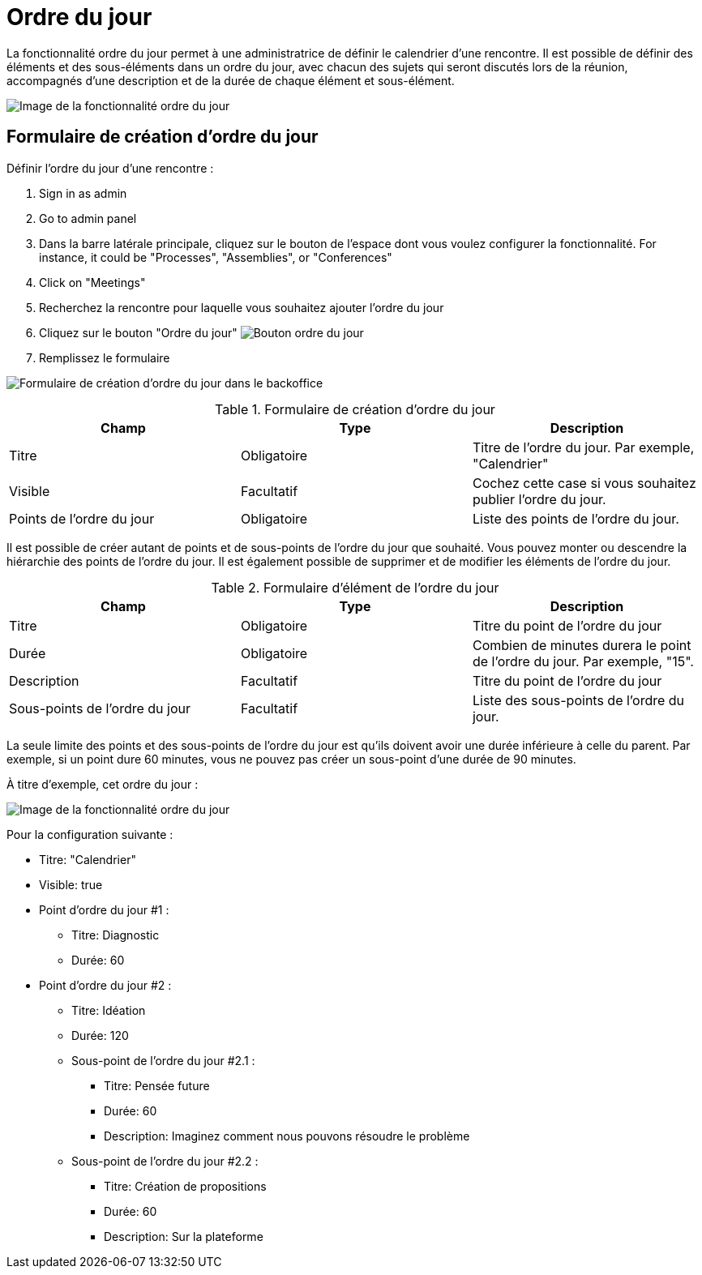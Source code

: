 = Ordre du jour

La fonctionnalité ordre du jour permet à une administratrice de définir le calendrier d'une rencontre. Il est possible de définir des éléments et des sous-éléments dans un ordre du jour, avec chacun des sujets qui seront discutés lors de la réunion, accompagnés d'une description et de la durée de chaque élément et sous-élément.

image:components/meetings/agenda/agenda_frontend.png[Image de la fonctionnalité ordre du jour]

== Formulaire de création d'ordre du jour

Définir l'ordre du jour d'une rencontre :

. Sign in as admin
. Go to admin panel
. Dans la barre latérale principale, cliquez sur le bouton de l'espace dont vous voulez configurer la fonctionnalité.
For instance, it could be "Processes", "Assemblies", or "Conferences"
. Click on "Meetings"
. Recherchez la rencontre pour laquelle vous souhaitez ajouter l'ordre du jour
. Cliquez sur le bouton "Ordre du jour" image:action_agenda.png[Bouton ordre du jour]
. Remplissez le formulaire

image:components/meetings/agenda/new_agenda_form.png[Formulaire de création d'ordre du jour dans le backoffice]


.Formulaire de création d'ordre du jour
|===
|Champ |Type |Description

|Titre
|Obligatoire
|Titre de l'ordre du jour. Par exemple, "Calendrier"

|Visible
|Facultatif
|Cochez cette case si vous souhaitez publier l'ordre du jour.

|Points de l'ordre du jour
|Obligatoire
|Liste des points de l'ordre du jour.
|===

Il est possible de créer autant de points et de sous-points de l'ordre du jour que souhaité. Vous pouvez monter ou descendre la hiérarchie des points de l'ordre du jour.
Il est également possible de supprimer et de modifier les éléments de l'ordre du jour.


.Formulaire d'élément de l'ordre du jour
|===
|Champ |Type |Description

|Titre
|Obligatoire
|Titre du point de l'ordre du jour

|Durée
|Obligatoire
|Combien de minutes durera le point de l'ordre du jour. Par exemple, "15".

|Description
|Facultatif
|Titre du point de l'ordre du jour

|Sous-points de l’ordre du jour
|Facultatif
|Liste des sous-points de l'ordre du jour.
|===

La seule limite des points et des sous-points de l'ordre du jour est qu'ils doivent avoir une durée inférieure à celle du parent. Par exemple, si un point dure 60 minutes, vous ne pouvez pas créer un sous-point d'une durée de 90 minutes.

À titre d'exemple, cet ordre du jour :

image:components/meetings/agenda/agenda_frontend.png[Image de la fonctionnalité ordre du jour]

Pour la configuration suivante :

* Titre: "Calendrier"
* Visible: true
* Point d'ordre du jour #1 :
** Titre: Diagnostic
** Durée: 60
* Point d'ordre du jour #2 :
** Titre: Idéation
** Durée: 120
** Sous-point de l'ordre du jour #2.1 :
*** Titre: Pensée future
*** Durée: 60
*** Description: Imaginez comment nous pouvons résoudre le problème
** Sous-point de l'ordre du jour #2.2 :
*** Titre: Création de propositions
*** Durée: 60
*** Description: Sur la plateforme